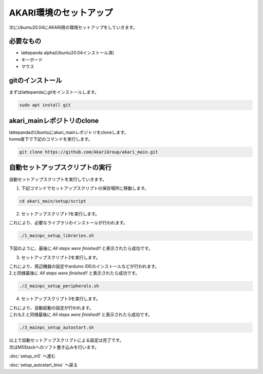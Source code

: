 ***********
AKARI環境のセットアップ
***********

次にUbuntu20.04にAKARI用の環境セットアップをしていきます。

=============================
必要なもの
=============================

* lattepanda alpha(Ubuntu20.04インストール済)
* キーボード
* マウス

=============================
gitのインストール
=============================
| まずはlattepandaにgitをインストールします。

.. code-block:: bash

    sudo apt install git

=============================
akari_mainレポジトリのclone
=============================
| lattepandaのUbuntuにakari_mainレポジトリをcloneします。
| home直下で下記のコマンドを実行します。

.. code-block:: bash

    git clone https://github.com/AkariGroup/akari_main.git

=============================
自動セットアップスクリプトの実行
=============================
| 自動セットアップスクリプトを実行していきます。
1. 下記コマンドでセットアップスクリプトの保存場所に移動します。

.. code-block:: bash

    cd akari_main/setup/script

2. セットアップスクリプト1を実行します。

| これにより、必要なライブラリのインストールが行われます。
.. code-block:: bash

    ./1_mainpc_setup_libraries.sh

| 下図のように、最後に `All steps were finished!!` と表示されたら成功です。

.. image:: ../images/setup_script.jpg
    :width: 500px

3. セットアップスクリプト2を実行します。

| これにより、周辺機器の設定やarduino IDEのインストールなどが行われます。
| 2.と同様最後に `All steps were finished!!` と表示されたら成功です。

.. code-block:: bash

    ./2_mainpc_setup_peripherals.sh

4. セットアップスクリプト3を実行します。

| これにより、自動起動の設定が行われます。
| これも2.と同様最後に `All steps were finished!!` と表示されたら成功です。

.. code-block:: bash

    ./3_mainpc_setup_autostart.sh

| 以上で自動セットアップスクリプトによる設定は完了です。
| 次はM5Stackへのソフト書き込みを行います。

:doc:`setup_m5` へ進む

:doc:`setup_autostart_bios` へ戻る

